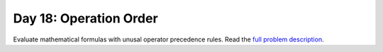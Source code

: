 =======================
Day 18: Operation Order
=======================

Evaluate mathematical formulas with unusal operator precedence rules. Read the `full problem description <https://adventofcode.com/2020/day/18>`_.
